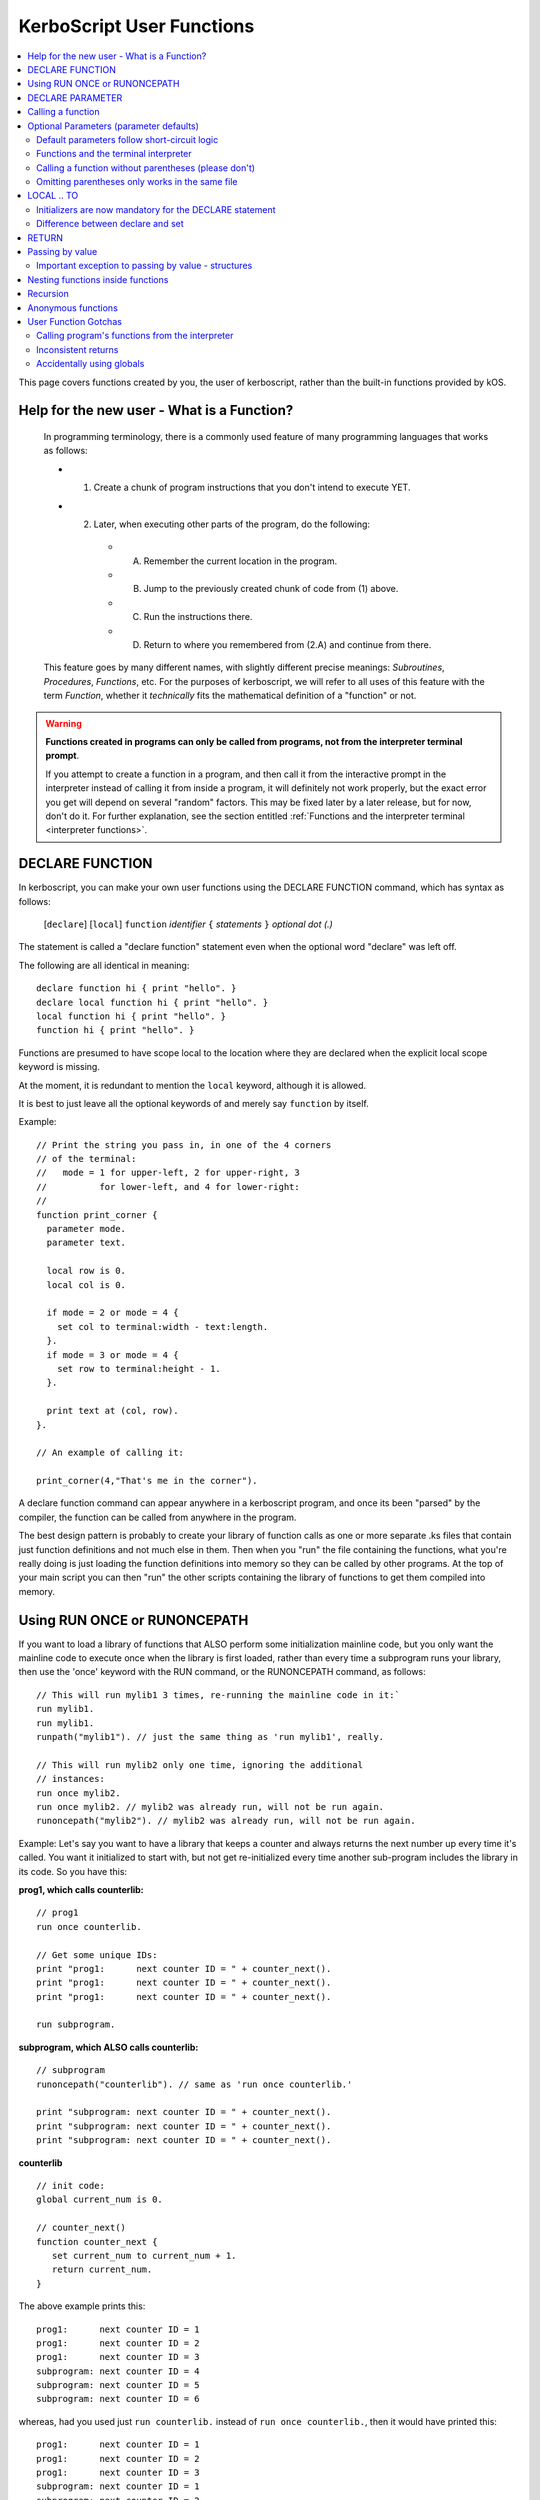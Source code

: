 .. _user_functions:

**KerboScript** User Functions
==============================

.. contents::
    :local:
    :depth: 2

This page covers functions created by you, the user of kerboscript,
rather than the built-in functions provided by kOS.

Help for the new user - What is a Function?
-------------------------------------------

    In programming terminology, there is a commonly used feature of
    many programming languages that works as follows:

    - 1. Create a chunk of program instructions that you don't intend to execute YET.
    - 2. Later, when executing other parts of the program, do the following:

        - A. Remember the current location in the program.
        - B. Jump to the previously created chunk of code from (1) above.
        - C. Run the instructions there.
        - D. Return to where you remembered from (2.A) and continue from there.

    This feature goes by many different names, with slightly different
    precise meanings: *Subroutines*, *Procedures*, *Functions*, etc.
    For the purposes of kerboscript, we will refer to all uses of this
    feature with the term *Function*, whether it *technically* fits the
    mathematical definition of a "function" or not.

.. warning::
    **Functions created in programs can only be called from programs,
    not from the interpreter terminal prompt**.

    If you attempt to create a function in a program, and then call it
    from the interactive prompt in the interpreter instead of calling
    it from inside a program, it will definitely not work properly,
    but the exact error you get will depend on several "random"
    factors.  This may be fixed later by a later release, but for
    now, don't do it.  For further explanation, see the section entitled
    :ref:`Functions and the interpreter terminal <interpreter functions>`.

.. _declare function:

DECLARE FUNCTION
----------------

In kerboscript, you can make your own user functions using the
DECLARE FUNCTION command, which has syntax as follows:

  [``declare``] [``local``] ``function`` *identifier* ``{`` *statements* ``}`` *optional dot (.)*

The statement is called a "declare function" statement even when the optional
word "declare" was left off.

The following are all identical in meaning::

    declare function hi { print "hello". }
    declare local function hi { print "hello". }
    local function hi { print "hello". }
    function hi { print "hello". }

Functions are presumed to have scope local to the location where
they are declared when the explicit local scope keyword is missing.

At the moment, it is redundant to mention the ``local`` keyword,
although it is allowed.

It is best to just leave all the optional keywords of and merely say
``function`` by itself.

Example::

    // Print the string you pass in, in one of the 4 corners
    // of the terminal:
    //   mode = 1 for upper-left, 2 for upper-right, 3
    //          for lower-left, and 4 for lower-right:
    //
    function print_corner {
      parameter mode.
      parameter text.

      local row is 0.
      local col is 0.

      if mode = 2 or mode = 4 {
        set col to terminal:width - text:length.
      }.
      if mode = 3 or mode = 4 {
        set row to terminal:height - 1.
      }.

      print text at (col, row).
    }.

    // An example of calling it:

    print_corner(4,"That's me in the corner").

A declare function command can appear anywhere in a kerboscript program,
and once its been "parsed" by the compiler, the function can be called
from anywhere in the program.

The best design pattern is probably to create your library of function
calls as one or more separate .ks files that contain just function
definitions and not much else in them.  Then when you "run" the file
containing the functions, what you're really doing is just loading
the function definitions into memory so they can be called by other
programs.  At the top of your main script you can then "run" the
other scripts containing the library of functions to get them
compiled into memory.

Using RUN ONCE or RUNONCEPATH
-----------------------------

If you want to load a library of functions that ALSO perform some
initialization mainline code, but you only want the mainline code
to execute once when the library is first loaded, rather than
every time a subprogram runs your library, then use the 'once'
keyword with the RUN command, or the RUNONCEPATH command, as
follows::

    // This will run mylib1 3 times, re-running the mainline code in it:`
    run mylib1.
    run mylib1.
    runpath("mylib1"). // just the same thing as 'run mylib1', really.

    // This will run mylib2 only one time, ignoring the additional
    // instances:
    run once mylib2.
    run once mylib2. // mylib2 was already run, will not be run again.
    runoncepath("mylib2"). // mylib2 was already run, will not be run again.

Example:  Let's say you want to have a library that keeps a counter
and always returns the next number up every time it's called.  You
want it initialized to start with, but not get re-initialized every time
another sub-program includes the library in its code.  So you have this:

**prog1, which calls counterlib:** ::

    // prog1
    run once counterlib.

    // Get some unique IDs:
    print "prog1:      next counter ID = " + counter_next().
    print "prog1:      next counter ID = " + counter_next().
    print "prog1:      next counter ID = " + counter_next().

    run subprogram.

**subprogram, which ALSO calls counterlib:** ::

    // subprogram
    runoncepath("counterlib"). // same as 'run once counterlib.'

    print "subprogram: next counter ID = " + counter_next().
    print "subprogram: next counter ID = " + counter_next().
    print "subprogram: next counter ID = " + counter_next().


**counterlib** ::

    // init code:
    global current_num is 0.

    // counter_next()
    function counter_next {
       set current_num to current_num + 1.
       return current_num.
    }

.. highlight:: none

The above example prints this::

    prog1:      next counter ID = 1
    prog1:      next counter ID = 2
    prog1:      next counter ID = 3
    subprogram: next counter ID = 4
    subprogram: next counter ID = 5
    subprogram: next counter ID = 6

whereas, had you used just ``run counterlib.`` instead of
``run once counterlib.``, then it would have printed this::

    prog1:      next counter ID = 1
    prog1:      next counter ID = 2
    prog1:      next counter ID = 3
    subprogram: next counter ID = 1
    subprogram: next counter ID = 2
    subprogram: next counter ID = 3

.. highlight:: kerboscript

because ``subprogram`` would have run the mainline code
``global current_num is 0`` again when it was run inside
``subprogram``.


DECLARE PARAMETER
-----------------

If your function expects to have parameters passed into it, you can
use the :ref:`DECLARE PARAMETER <declare parameter>` command to do
so.  This is the same command as is used to declare parameters for
running a whole script.  By putting a DECLARE PARAMETER statement
inside a function, you tell the kerboscript compiler that you want
the parameter to be for that function, not for the whole script.

An example of using ``declare parameter`` can be seen in the example
above, where it is used for the ``mode`` and ``text`` parameters.

(Again, even when the word 'declare' is missing, we still call them
'declare parameter' commands.)

Calling a function
------------------

To call a function you created, you call it the same way you
call a built-in function, by putting a pair of parentheses
to the right of it, as shown here::

    function example_function {
      print "hello, this is my example.".
    }

    example_function().

If the function takes parameters, then you put them in the parentheses
just like when running a program.  You can see an example of this above
in the previous example where it said::

    print_corner(4,"That's me in the corner").

.. _default_parameters:

Optional Parameters (parameter defaults)
----------------------------------------

If you wish, you may make some of the parameters of a user function optional
by defaulting them to a starting value with the ``IS`` keyword, as follows:

example 1::

    FUNCTION MYFUNC {
      DECLARE PARAMETER P1, P2, P3 is 0, P4 is "cheese".
      print P1 + ", " + P2 + ", " + P3 + ", " + P4.
    }

example 2::

    FUNCTION MYFUNC {
      PARAMETER P1, P2, P3 is 0, P4 is "cheese".

      print P1 + ", " + P2 + ", " + P3 + ", " + P4.
    }

example 3::

    FUNCTION MYFUNC {
      PARAMETER P1.
      PARAMETER P2.
      PARAMETER P3 is 0.
      PARAMETER P4 is "cheese".

      print P1 + ", " + P2 + ", " + P3 + ", " + P4.
    }

In the above examples, all of which are the same, if you call the function
with parameter 3 or 4 missing, kOS will assign it the default value mentioned
in the ``PARAMETER`` statement, like in the examples below::

    MYFUNC(1,2).         // prints "1, 2, 0, cheese".
    MYFUNC(1,2,3).       // prints "1, 2, 3, cheese".
    MYFUNC(1,2,3,"hi").  // prints "1, 2, 3, hi".

Whenever arguments are missing, the system always makes up the difference by
using defaults for the lastmost parameters until the correct number have been
padded.  (So for example, if you call MYFUNC() above with 3 arguments, it's
the last argument, P4, that gets defaulted, but P3 does not.  But if you call
it with 2 arguments, both P4 and P3 get defaulted.)

It is illegal to put mandatory (not defaulted) parameters after defaulted ones.

This will not work::

    DECLARE PARAMETER thisIsOptional is 0,
                      thisIsOptionalToo is 0.
                      thisIsMandatory.

Because the optional parameters didn't come at the end.


Default parameters follow short-circuit logic
~~~~~~~~~~~~~~~~~~~~~~~~~~~~~~~~~~~~~~~~~~~~~

Remember that if you have an optional parameter with an initializer
expression, the expression will not get executed if the calling
function had an argument present in that position.  The expression
only gets executed if the system needed to pad a missing argument.

.. note::
    .. versionadded:: 0.18.3
        Optional Parameters were added as a new feature in kOS 0.18.3



.. _interpreter functions:

Functions and the terminal interpreter
~~~~~~~~~~~~~~~~~~~~~~~~~~~~~~~~~~~~~~

You **cannot** call functions from the interpreter interactive
command line if they were declared inside of script programs.
If you do, you will get seemingly "random" errors.  The reasons
for this are complex, but the short version is because the
memory the script files' pseudo-machine language instructions
live in and the memory the interpreter's pseudo-machine
langauge instructions live in are two different things.

The effect you may see if you attempt this is merely
an "Unknown Identifer" error, or worse yet, it may end
up jumping into random parts of your code that have nothing
to do with the actual function call you're trying to
make.

As a rule of thumb, in kOS 0.17.0, make sure you only use
functions from inside script programs.  Don't try to call
them interactively from the interpreter prompt.  You will
get very strange and (seemingly) inexplicable errors.

In the future we may find a way to fix this problem,
but for right now, just don't do it.

Calling a function without parentheses (please don't)
~~~~~~~~~~~~~~~~~~~~~~~~~~~~~~~~~~~~~~~~~~~~~~~~~~~~~

In some cases it is possible to call a function with the
parentheses off, as shown below, but this is not recommended::

    function example_function {
      print "hello, this is my example.".
    }

    example_function. // please don't do this, even if it works.

This is a holdover from the fact that functions and locks are
really the same thing, and you need to be able to call a lock
without the parentheses for old scripts written prior to kOS
version 0.17.0 to continue working.

Omitting parentheses only works in the same file
~~~~~~~~~~~~~~~~~~~~~~~~~~~~~~~~~~~~~~~~~~~~~~~~

One reason to avoid the above technique (of leaving the parentheses
off) is that it really only works when you try to call a function
that was declared in the same file.  If you want to call a *library*
function (a function you made for yourself in another file) then it
does not work, for complex reason involving the compiler and late-time
binding.

LOCAL .. TO
-----------

(aka: **local variables**)

Syntax:

* ``DECLARE`` *identifier* ``TO`` *expression* *dot*
* ``LOCAL`` *identifier* ``IS`` *expression* *dot*
* ``DECLARE LOCAL`` *identifier* ``IS`` *expression* *dot*

The above are all the same, although the version that
just says ``LOCAL identifier IS expr.`` is preferred.

Examples::

    declare x to 5.
    local y is 2*x - 1.
    declare local halfSpeed to SHIP:VELOCITY:ORBIT:MAG / 2.

If your function needs to make a local variable, it can do so using
the :ref:`DECLARE <declare>` command.  Whenever the DECLARE command is
seen inside a function, the compiler assumes the variable is meant to
be local to that function's block.  This also works with recursion.
If you recursively call a function again and again, there will be
new copies stacked up of all the local variables made with DECLARE,
but not of the variables implicitly made global without DECLARE.

An example of using ``local`` for a local variable can be seen in
the example above, where it is used for the ``row`` and ``col`` variables.

A more in-depth explanation of kerboscript's scoping rules and how they
work is found :ref:`on another page <scope>`.

Initializers are now mandatory for the DECLARE statement
~~~~~~~~~~~~~~~~~~~~~~~~~~~~~~~~~~~~~~~~~~~~~~~~~~~~~~~~

This is now **illegal** syntax::

    declare x.  // no initial value for x given.

.. warning::
  .. versionadded:: 0.17
    **Breaking Change:** The kerboscript from prior versions
    of kOS did allow you do make ``declare`` statements
    without any initializers in them (and in fact you couldn't
    provide an initializer for them in prior versions even if
    you wanted to).

In order to avoid the issue of having uninitialized variables in
kerboscript, any declare statement *requires* the use of the
initializer clause.

  *This is especially important as kerboscript is a late typing
  language in which it is impossible for the compiler to choose
  some implied default initial value for the variable from some
  language spec.  This is because until a value has been assigned
  into it, the compiler wouldn't even know what type of default to
  use - a string, an integer, a floating point number, etc.*

Difference between declare and set
~~~~~~~~~~~~~~~~~~~~~~~~~~~~~~~~~~

You may think that::

    local x is 5.

is identical to just not using a declare local statement
at all, and just performing ``set x to 5.`` alone, but
it is not.  With ``declare local`` (or just ``declare`` or just ``local``),
a NEW variable called ``x`` will be made at the current local scope,
temporarily hiding any existing ``x`` variables that may otherwise have
been reachable in a more global scope.  With ``set``, if there already
is an ``x`` variable you can use in a different scope higher than this
scope, it will be used, and only if it doesn't exist will a new ``x``
be made (and that new ``x`` will be global, not local).

.. _return:

RETURN
------

``return`` *expression(optional)* *dot(mandatory)*

Examples::

    return 3*x.

    return.

If your function needs to exit early, and/or if it needs to pass a
return value back to the user, you can use the RETURN statement to
do so.  RETURN accepts an optional argument - the value to pass back
to the caller.  Note that functions in kerboscript are very weakly
typed with late binding.  You cannot declare the expected return
type for the function, and it's up to you to ensure that all possible
returned values are useful and meaningful.

Example::

    // Note, in this example, the keyword 'declare' is
    // spelled out explicitly.  You can choose to do so
    // if you wish.  It's up to you what you aesthetically
    // prefer.

    // Calculate what component of a vessel's surface
    // velocity is Northward:
    declare function north_velocity {
      declare parameter which_vessel.

      return VDOT(which_vessel:velocity:surface, which_vessel:north:vector).
    }.

Passing by value
----------------

Parameters to user functions in kerboscript are all pass-by-value, with
an important caveat.  "Pass by value" means that the function is
working on a copy of the variable you passed in, rather than the
original variable.  This matters when the function tries to change the
value of the parameter, as in this example::

    function embiggen {
      parameter x.

      set x to x + 10.

      print "x has been embiggened to " + x.
    }.

    set global_val to 30.
    print global_val.
    embiggen(global_val).
    print global_val.


.. highlight:: none

The above example will print::

    30
    x has been embiggened to 40
    30

.. highlight:: kerboscript

Although the function added 10 to its OWN copy of the parameter, the
caller's copy of the parameter remained unchanged.

Important exception to passing by value - structures
~~~~~~~~~~~~~~~~~~~~~~~~~~~~~~~~~~~~~~~~~~~~~~~~~~~~

If the value being sent to the function as its parameter is a
complex structure consisting of sub-parts (i.e. if it has
suffixes) rather than being a simple single scalar value like a
number, then the copy in the function is *really* a copy of
the reference pointing to the object, so changes you make
in the object really WILL change it, as shown here::

    function half_vector {
      parameter vec. //vector passed in.

      print "full vector is " + vec.

      set vec:x to vec:x/2.
      set vec:y to vec:y/2.
      set vec:z to vec:z/2.

      print "half vector is " + vec.
    }.

    set global_vec to V(10,20,30).
    half_vector(global_vec).
    print "afterward, global_vec is now " + global_vec.

.. highlight:: none

This will give the following result::

    full vector is v(10,20,30)
    half vector is v(5,10,15)
    afterward, global_vec is now v(5,10,15)

.. highlight:: kerboscript

Because a vector is a suffixed structure, it effectively acts as if
it was passed in by reference instead of by value, and so when it
was changed in the function, the caller's original copy is what was
being changed.

This may be hard to get used to for new programmers, however
experienced programmers who use some modern object-oriented languages
will find this behavior very familiar.  Only primitives are passed by
value.  Structures are passed by their reference rather than trying to
make a deep copy of the object for the function to use.

*This behavior is inherited from the fact that kerboscript is
implemented on top of C#, which is one of several OOP languages that
work like this.*

Nesting functions inside functions
----------------------------------

You are allowed to make a local function existing inside another function.

This means that the containing function is the only place the
nested function can be called from.

Example::

    function getMean {
      parameter aList.

      function getSum {
        parameter aList. // note, this is a local aList MASKING the other one.

        local sum is 0.
        for num in aList {
          set sum to sum + num.
        }.
        return sum.
      }.

      return getSum(aList) / aList:LENGTH.
    }.

    set L to LIST().
    L:ADD(10).
    L:ADD(9).
    print "mean average is " + getMean(L).

    // The following line will give an error because
    // getSum is local inside of getMean, and isn't allowed
    // to be called from here:
    //
    print "getSum is " + getSum(L).


Recursion
---------

Recursive algorithms ( http://en.wikipedia.org/wiki/Recursion#In_computer_science )
are possible with kerboscript functions, provided you remember to
always exclusively use local variables made with a declare statement
in the body of the function, and never use global variables for
something that you intended to be different per recursive call.

Anonymous functions
-------------------

You can make :ref:`Anonymous functions <anonymous_functions>` in kerboscript
by simply leaving off the function keyword and the name of the function,
and just using the curly braces (``{``, ``}``) around some statements.
When the compiler sees a standalone set of curly braces like this being used
in the context of an *expression* (rather than as a standalone statement),
then it will compile the contents of the braces as a function, meaning that
the keywords ``parameter`` and ``return`` will work as expected inside them.
Then it will leave a :struct:`KOSDelegate` of the function behind as the
value of the expression, which can then be assigned to a variable, or
passed as an argument, etc.  The full details of what this means, and how
to use it, is :ref:`explained elsewhere <anonymous_functions>`.

User Function Gotchas
---------------------

Calling program's functions from the interpreter
~~~~~~~~~~~~~~~~~~~~~~~~~~~~~~~~~~~~~~~~~~~~~~~~

As :ref:`explained above <interpreter functions>`, kOS 0.17.0 does
not support the calling of a function from the interpreter console
and if you attempt it you will get very strange and random errors
that you might waste a lot of time trying to track down.

Inconsistent returns
~~~~~~~~~~~~~~~~~~~~

Note that if you sometimes do and sometimes don't return a value, from
the same function, as in the example here::

    // A badly designed function, with inconsistency
    // in whether or not it returns a value:
    //
    DECLARE FUNCTION foo {
       DECLARE PARAMETER x.
       IF X < 0 {
         RETURN. // no return value.
       } ELSE {
         RETURN "hello". // a string return value
       }.
    }.

Then the kerboscript compiler is not clever enough to detect this
and warn you about it.  The internal stack will not get corrupted
by this error, as some experienced programmers might expect upon
hearing this (because secretly all kerboscript user functions
return a value even if it's never used, so there's universally
always something to pop off the stack even for the empty return
statements.) However, you will still have to deal with the fact
that the calling program might be getting nulls back some of the
time if you make this programming error.

In general, make sure that if you *sometimes* return a value from
a user function, that you *always* do so in every path through your
function.

Accidentally using globals
~~~~~~~~~~~~~~~~~~~~~~~~~~

It is possible to accidentally create global variables
when you didn't meant to, just because you made a typo.

For example::

    function mean {
      parameter the_list.
      local sum is 0.

      for item in the_list {
        set dum to sum + item. // typo - said 'dum' instead of 'sum'.
      }.

      return sum / the_list:length.
    }.

The above example contains a typo that causes a global variable to be
made where you didn't mean to.  You wanted to say "sum" but said "dum"
and instead of that being an error, kerboscript happily said "okay,
well since you're setting a variable name that doesn't exist yet,
I'll make it for you implicitly" (and it ends up being a global).

When you are writing libraries of code for yourself to call, this can
really be annoying.  And it's a very common problem with "sloppy"
declaration languages that allow you to use variable names without
declaring them first.  Most such languages have provided a way to
catch the problem, and allow you to instruct the compiler, "Please
don't let me do that.  Please force me to declare everything."

The way that is done in kerboscript is by using a ``@LAZYGLOBAL``
compiler directive, :ref:`as described here <lazyglobal>`.

Had the function above been compiled under a ``@LAZYGLOBAL off.``
compiler directive, the typo would be noticed::

    @lazyglobal off.

    local function mean {
      local parameter the_list.
      local sum is 0.

      for item in the_list {
        set dum to sum + item. // error - 'dum' is an unknown identifier.
      }.

      return sum / the_list:length.
    }.
